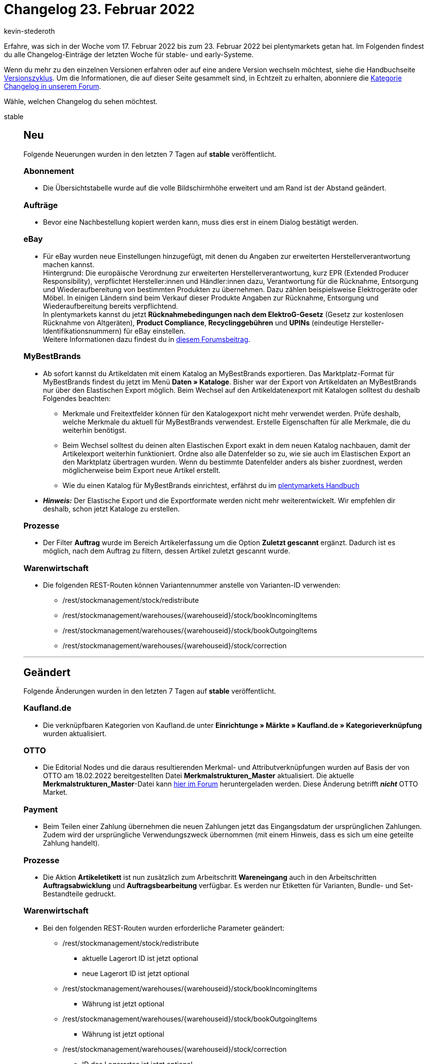 = Changelog 23. Februar 2022
:author: kevin-stederoth
:sectnums!:
:page-index: false
:id:
:startWeekDate: 17. Februar 2022
:endWeekDate: 23. Februar 2022

Erfahre, was sich in der Woche vom {startWeekDate} bis zum {endWeekDate} bei plentymarkets getan hat. Im Folgenden findest du alle Changelog-Einträge der letzten Woche für stable- und early-Systeme.

Wenn du mehr zu den einzelnen Versionen erfahren oder auf eine andere Version wechseln möchtest, siehe die Handbuchseite xref:business-entscheidungen:versionszyklus.adoc#[Versionszyklus]. Um die Informationen, die auf dieser Seite gesammelt sind, in Echtzeit zu erhalten, abonniere die link:https://forum.plentymarkets.com/c/changelog[Kategorie Changelog in unserem Forum^].

Wähle, welchen Changelog du sehen möchtest.

[tabs]
====
stable::
+

--
[discrete]
== Neu

Folgende Neuerungen wurden in den letzten 7 Tagen auf *stable* veröffentlicht.

[discrete]
=== Abonnement

* Die Übersichtstabelle wurde auf die volle Bildschirmhöhe erweitert und am Rand ist der Abstand geändert.

[discrete]
=== Aufträge

* Bevor eine Nachbestellung kopiert werden kann, muss dies erst in einem Dialog bestätigt werden.

[discrete]
=== eBay

* Für eBay wurden neue Einstellungen hinzugefügt, mit denen du Angaben zur erweiterten Herstellerverantwortung machen kannst. +
Hintergrund: Die europäische Verordnung zur erweiterten Herstellerverantwortung, kurz EPR (Extended Producer Responsibility), verpflichtet Hersteller:innen und Händler:innen dazu, Verantwortung für die Rücknahme, Entsorgung und Wiederaufbereitung von bestimmten Produkten zu übernehmen. Dazu zählen beispielsweise Elektrogeräte oder Möbel. In einigen Ländern sind beim Verkauf dieser Produkte Angaben zur Rücknahme, Entsorgung und Wiederaufbereitung bereits verpflichtend. +
In plentymarkets kannst du jetzt *Rücknahmebedingungen nach dem ElektroG-Gesetz* (Gesetz zur kostenlosen Rücknahme von Altgeräten), *Product Compliance*, *Recyclinggebühren* und *UPINs* (eindeutige Hersteller-Identifikationsnummern) für eBay einstellen. +
Weitere Informationen dazu findest du in link:https://forum.plentymarkets.com/t/neue-ebay-einstellungen-zur-erweiterten-herstellerverantwortung-new-ebay-settings-for-extended-producer-responsibility-epr/669525[diesem Forumsbeitrag^].

[discrete]
=== MyBestBrands

* Ab sofort kannst du Artikeldaten mit einem Katalog an MyBestBrands exportieren. Das Marktplatz-Format für MyBestBrands findest du jetzt im Menü *Daten » Kataloge*. Bisher war der Export von Artikeldaten an MyBestBrands nur über den Elastischen Export möglich. Beim Wechsel auf den Artikeldatenexport mit Katalogen solltest du deshalb Folgendes beachten:

** Merkmale und Freitextfelder können für den Katalogexport nicht mehr verwendet werden. Prüfe deshalb, welche Merkmale du aktuell für MyBestBrands verwendest. Erstelle Eigenschaften für alle Merkmale, die du weiterhin benötigst.

** Beim Wechsel solltest du deinen alten Elastischen Export exakt in dem neuen Katalog nachbauen, damit der Artikelexport weiterhin funktioniert. Ordne also alle Datenfelder so zu, wie sie auch im Elastischen Export an den Marktplatz übertragen wurden. Wenn du bestimmte Datenfelder anders als bisher zuordnest, werden möglicherweise beim Export neue Artikel erstellt.

** Wie du einen Katalog für MyBestBrands einrichtest, erfährst du im xref:maerkte:mybestbrands.adoc#[plentymarkets Handbuch]

* *_Hinweis:_* Der Elastische Export und die Exportformate werden nicht mehr weiterentwickelt. Wir empfehlen dir deshalb, schon jetzt Kataloge zu erstellen.

[discrete]
=== Prozesse

* Der Filter *Auftrag* wurde im Bereich Artikelerfassung um die Option *Zuletzt gescannt* ergänzt. Dadurch ist es möglich, nach dem Auftrag zu filtern, dessen Artikel zuletzt gescannt wurde.

[discrete]
=== Warenwirtschaft

* Die folgenden REST-Routen können Variantennummer anstelle von Varianten-ID verwenden:
** /rest/stockmanagement/stock/redistribute
** /rest/stockmanagement/warehouses/\{warehouseid\}/stock/bookIncomingItems
** /rest/stockmanagement/warehouses/\{warehouseid\}/stock/bookOutgoingItems
** /rest/stockmanagement/warehouses/\{warehouseid\}/stock/correction

'''

[discrete]
== Geändert

Folgende Änderungen wurden in den letzten 7 Tagen auf *stable* veröffentlicht.

[discrete]
=== Kaufland.de

* Die verknüpfbaren Kategorien von Kaufland.de unter *Einrichtunge » Märkte » Kaufland.de » Kategorieverknüpfung* wurden aktualisiert.

[discrete]
=== OTTO

* Die Editorial Nodes und die daraus resultierenden Merkmal- und Attributverknüpfungen wurden auf Basis der von OTTO am 18.02.2022 bereitgestellten Datei *Merkmalstrukturen_Master* aktualisiert. Die aktuelle *Merkmalstrukturen_Master*-Datei kann link:https://forum.plentymarkets.com/t/aktuelle-merkmalsstrukturen-master-datei/532293[hier im Forum^] heruntergeladen werden. Diese Änderung betrifft *_nicht_* OTTO Market.

[discrete]
=== Payment

* Beim Teilen einer Zahlung übernehmen die neuen Zahlungen jetzt das Eingangsdatum der ursprünglichen Zahlungen. Zudem wird der ursprüngliche Verwendungszweck übernommen (mit einem Hinweis, dass es sich um eine geteilte Zahlung handelt).

[discrete]
=== Prozesse

* Die Aktion *Artikeletikett* ist nun zusätzlich zum Arbeitschritt *Wareneingang* auch in den Arbeitschritten *Auftragsabwicklung* und *Auftragsbearbeitung* verfügbar. Es werden nur Etiketten für Varianten, Bundle- und Set-Bestandteile gedruckt.

[discrete]
=== Warenwirtschaft

* Bei den folgenden REST-Routen wurden erforderliche Parameter geändert:
** /rest/stockmanagement/stock/redistribute
*** aktuelle Lagerort ID ist jetzt optional
*** neue Lagerort ID ist jetzt optional
** /rest/stockmanagement/warehouses/\{warehouseid\}/stock/bookIncomingItems
*** Währung ist jetzt optional
** /rest/stockmanagement/warehouses/\{warehouseid\}/stock/bookOutgoingItems
*** Währung ist jetzt optional
** /rest/stockmanagement/warehouses/\{warehouseid\}/stock/correction
*** ID des Lagerortes ist jetzt optional

'''

[discrete]
== Behoben

Folgende Probleme wurden in den letzten 7 Tagen auf *stable* behoben.

[discrete]
=== Auftragsdokumente

* Die steuerfreie Pfandpositionen wurden mit Steuern angezeigt. Dies wurde behoben.

[discrete]
=== Aufträge

* Vor dem Erzeugen eines Gutschrift-Dokuments wird nun geprüft, ob es eine Steueränderung am Hauptauftrag gegeben hat. Der Gutschrift-Auftrag wird dann mit den geänderten Steuern neu berechnet.
* Wenn bei einer Adresse das Feld *Straße* zusätzlich mit der Hausnummer befüllt war und man dies korrigiert hat (d.h. die Hausnummer aus dem Feld *Straße* entfernt hat), wurde bei Adressen, die mit einem Auftrag verknüpft sind, diese Änderung nicht gespeichert und es wurde keine Kopie der Adresse erstellt. Dieses Verhalten wurde nun behoben.

[discrete]
=== bol.com

* Durch einen falschen Datentyp in einer Datenbanktabelle kam es zu einem Fehler beim Speichern der processStatusId, welche wir für den asynchronen Abgleich beim Produkt-Upload benötigen. Die entsprechende Spalte war als Integer definiert, wodurch der Wert auf maximal 2147483647 beschränkt war und größere Werte auf diesen reduziert wurden. Da der Wert dann faktisch nicht mehr der richtige war, schlugen entsprechende Abfragen mit dieser ID fehl und betroffene Händler hatten die folgende Fehlermeldung in ihrem Log:
+
`Datum: XX.X.XX XX:XX:XX Zeile: 314 Nachricht: GET-HTTP-Anfrage an den Endpoint process-status/{process-status-id} fehlgeschlagen mit Fehlercode 404: "Not Found".`
+
Der Datentyp wird jetzt über eine Migration korrigiert und entsprechende Einträge gelöscht. Dadurch wirklich betroffen war maximal die Produktanlage und die entsprechend dadurch geblockten Produkte werden in den nächsten laufenden Prozessen automatisch neu übertragen.

[discrete]
=== Elastischer Export

* Beim Exportieren von Adressen und Eigenschaften mit dem Elastischen Export war die exportierte Datei leer. Dieses Verhalten wurde behoben. *_Hinweis:_* Version 1.2.3 oder höher für das Plugin FormatDesigner muss installiert sein.

[discrete]
=== Newsletter

* Beim Versenden eines Newsletters wurden die Zugangsdaten aus dem Menü *Einrichtung » Mandant » [Mandant wählen] » E-Mail » Newsletter* nicht verwendet. Die E-Mails wurden mit den Standard-Anmeldedaten gesendet. Dieses Verhalten wurde behoben.

[discrete]
=== Prozesse

* In manchen Fällen wurde in der Subaktion *Aus Prozess entfernen* ein Auftrag nicht korrekt entfernt. Dieses Verhalten wurde behoben.
* In der Aktion Auftragssuche ließen sich Kunden anhand ihrer Kundennummer nicht finden. Dieses Verhalten wurde behoben.
--

early::
+
--

[discrete]
== Behoben

Folgende Probleme wurden in den letzten 7 Tagen auf *early* behoben.

[discrete]
=== EmailBuilder

* In einigen Fällen kam es vor, dass E-Mail-Vorlagen, die mit dem EmailBuilder erstellt wurden, und die mit einer Aktion verknüpft waren, nicht versendet wurden. Dieses Verhalten wurde behoben.

[discrete]
=== Warenwirtschaft

* Wenn man die Namenanzeige eines Levels im Bereich der Dimensionen deaktivierte, funktionierte der Filter im Lagerbereich nicht mehr richtig.
Der Fehler wurde nun behoben.
+
image:changelog:stock-name-1.png[width=640]
+
image:changelog:stock-name-2.png[width=640]
--

Plugin-Updates::
+
--
Folgende Plugins wurden in den letzten 7 Tagen in einer neuen Version auf plentyMarketplace veröffentlicht:

.Plugin-Updates
[cols="2, 1, 2"]
|===
|Plugin-Name |Version |To-do

|link:https://marketplace.plentymarkets.com/metro_6600[Metro^]
|2.1.3
|-

|link:https://marketplace.plentymarkets.com/elasticexportidealode_4723[idealo.de^]
|3.3.23
|-

|link:https://marketplace.plentymarkets.com/plugins/sales/marketing/solutenetbilligerde-52056_55097[soluteNet - billiger.de^]
|4
|-

|link:https://marketplace.plentymarkets.com/multicontentwidget_6082[Multicontent Toolbox^]
|4.7.1
|-

|link:https://marketplace.plentymarkets.com/mollie_6272[Mollie^]
|2.8.7
|-

|link:https://marketplace.plentymarkets.com/multicontentwidget_6082[Multicontent Toolbox^]
|4.7.0
|-

|link:https://marketplace.plentymarkets.com/mollie_6272[Mollie^]
|2.8.7
|-

|link:https://marketplace.plentymarkets.com/cytcookielesstracking_7059[Plenty Google Tracking^]
|1.2.0
|-

|link:https://marketplace.plentymarkets.com/schufa_6360[Schufa Bonitätsprüfung^]
|2.1.1
|-

|link:https://marketplace.plentymarkets.com/feed4ceres_6097[Feed4Ceres^]
|4.0.9
|-

|link:https://marketplace.plentymarkets.com/woocommerce_5102[woocommerce.com^]
|3.0.3
|-

|===

Wenn du dir weitere neue oder aktualisierte Plugins anschauen möchtest, findest du eine link:https://marketplace.plentymarkets.com/plugins?sorting=variation.createdAt_desc&page=1&items=50[Übersicht direkt auf plentyMarketplace^].

--

App::
+
--

Am Dienstag, den 22.02.2022 wurde Version 1.11.27 der plentymarkets App im PlayStore und AppStore veröffentlicht.

[discrete]
== Behoben

* Nach dem Ein- und Ausloggen in der iOS-App stürzte die App ab, wenn man die Zettle-Einstellungen betreten hat. Dieses Verhalten wurde behoben.

* Durch eine technische Umwandlung im Hintergrund wurde in bestimmten Fällen ein falsch gerundeter Zahlungsbetrag an das Zettle-Terminal übermittelt. Dieser Fehler wurde behoben.

--

====
